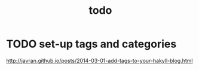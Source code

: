 #+TITLE: todo

* TODO set-up tags and categories
[[http://javran.github.io/posts/2014-03-01-add-tags-to-your-hakyll-blog.html]]
